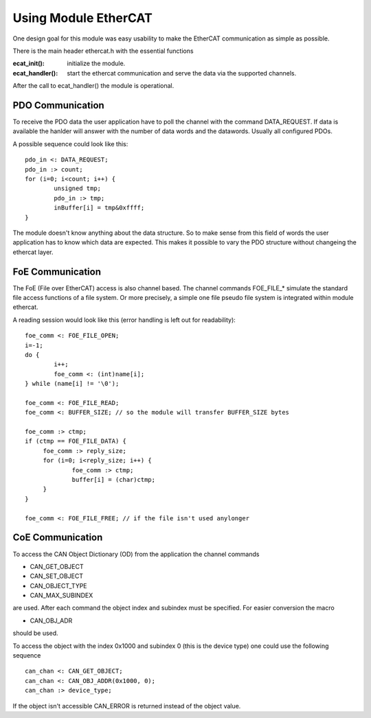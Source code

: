 .. _ecat_programming_label:

Using Module EtherCAT
=====================

One design goal for this module was easy usability to make the EtherCAT
communication as simple as possible.


There is the main header ethercat.h with the essential functions

:ecat_init(): initialize the module.

:ecat_handler(): start the ethercat communication and serve the data via the
  supported channels.

After the call to ecat_handler() the module is operational.


PDO Communication
-----------------
To receive the PDO data the user application have to poll the channel with the
command DATA_REQUEST. If data is available the hanlder will answer with the
number of data words and the datawords. Usually all configured PDOs.

A possible sequence could look like this:

::

                pdo_in <: DATA_REQUEST;
                pdo_in :> count;
                for (i=0; i<count; i++) {
                        unsigned tmp;
                        pdo_in :> tmp;
                        inBuffer[i] = tmp&0xffff;
                }

The module doesn't know anything about the data structure. So to make sense
from this field of words the user application has to know which data are
expected. This makes it possible to vary the PDO structure without changeing
the ethercat layer.

FoE Communication
-----------------
The FoE (File over EtherCAT) access is also channel based. The channel commands
FOE_FILE_* simulate the standard file access functions of a file system.
Or more precisely, a simple one file pseudo file system is integrated within
module ethercat.

A reading session would look like this (error handling is left out for readability):

::

   foe_comm <: FOE_FILE_OPEN;
   i=-1;
   do {
	   i++;
	   foe_comm <: (int)name[i];
   } while (name[i] != '\0');

   foe_comm <: FOE_FILE_READ;
   foe_comm <: BUFFER_SIZE; // so the module will transfer BUFFER_SIZE bytes

   foe_comm :> ctmp;
   if (ctmp == FOE_FILE_DATA) {
	foe_comm :> reply_size;
	for (i=0; i<reply_size; i++) {
		foe_comm :> ctmp;
		buffer[i] = (char)ctmp;
	}
   }

   foe_comm <: FOE_FILE_FREE; // if the file isn't used anylonger


CoE Communication
-----------------
To access the CAN Object Dictionary (OD) from the application the channel commands 

* CAN_GET_OBJECT
* CAN_SET_OBJECT
* CAN_OBJECT_TYPE
* CAN_MAX_SUBINDEX

are used. After each command the object index and subindex must be specified.
For easier conversion the macro

* CAN_OBJ_ADR

should be used.

To access the object with the index 0x1000 and subindex 0 (this is the device
type) one could use the following sequence

::

	can_chan <: CAN_GET_OBJECT;
	can_chan <: CAN_OBJ_ADDR(0x1000, 0);
	can_chan :> device_type;

If the object isn't accessible CAN_ERROR is returned instead of the object
value.
